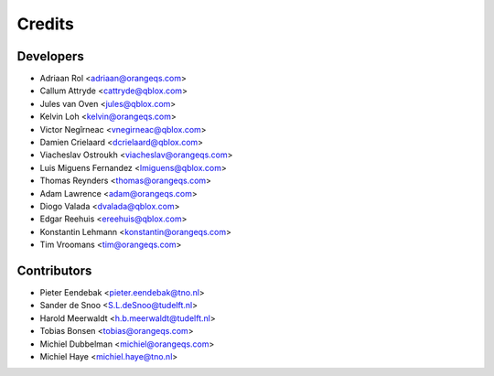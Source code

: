 =======
Credits
=======

Developers
----------

* Adriaan Rol <adriaan@orangeqs.com>
* Callum Attryde <cattryde@qblox.com>
* Jules van Oven <jules@qblox.com>
* Kelvin Loh <kelvin@orangeqs.com>
* Victor Negîrneac <vnegirneac@qblox.com>
* Damien Crielaard <dcrielaard@qblox.com>
* Viacheslav Ostroukh <viacheslav@orangeqs.com>
* Luis Miguens Fernandez <lmiguens@qblox.com>
* Thomas Reynders <thomas@orangeqs.com>
* Adam Lawrence <adam@orangeqs.com>
* Diogo Valada <dvalada@qblox.com>
* Edgar Reehuis <ereehuis@qblox.com>
* Konstantin Lehmann <konstantin@orangeqs.com>
* Tim Vroomans <tim@orangeqs.com>

Contributors
------------

* Pieter Eendebak <pieter.eendebak@tno.nl>
* Sander de Snoo <S.L.deSnoo@tudelft.nl>
* Harold Meerwaldt <h.b.meerwaldt@tudelft.nl>
* Tobias Bonsen <tobias@orangeqs.com>
* Michiel Dubbelman <michiel@orangeqs.com>
* Michiel Haye <michiel.haye@tno.nl>
